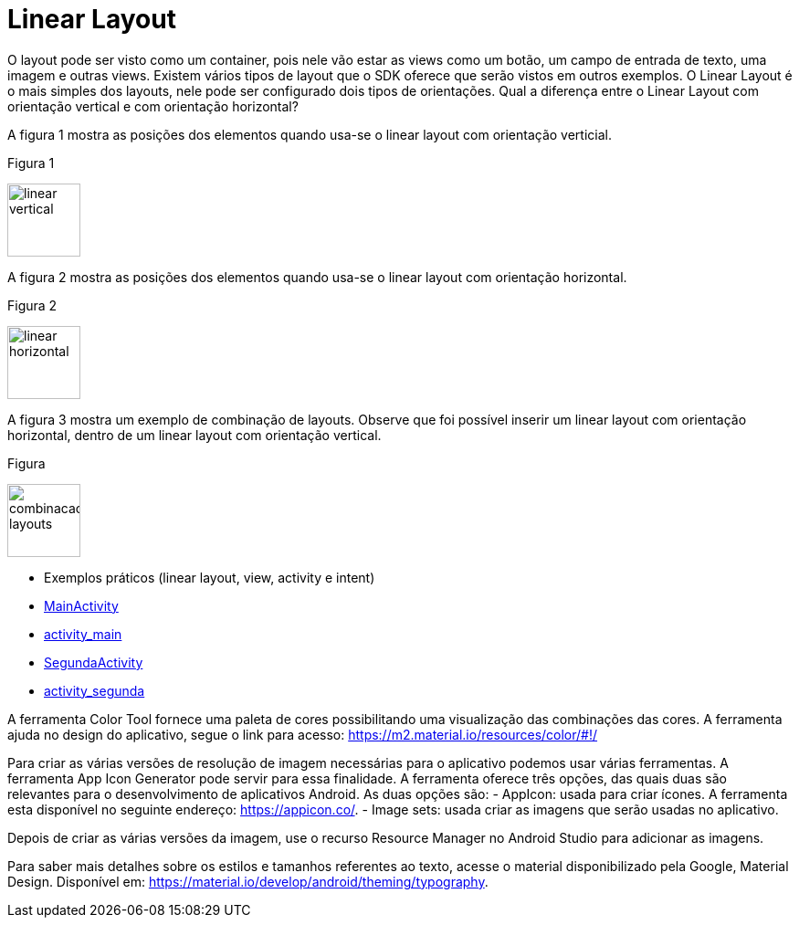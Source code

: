 //caminho padrão para imagens

:figure-caption: Figura
:doctype: book

//gera apresentacao
//pode se baixar os arquivos e add no diretório
:revealjsdir: https://cdnjs.cloudflare.com/ajax/libs/reveal.js/3.8.0

//GERAR ARQUIVOS
//make slides
//make ebook

= Linear Layout

O layout pode ser visto como um container, pois nele vão estar as views como um botão, um campo de entrada de texto, uma imagem e outras views. Existem vários tipos de layout que o SDK oferece que serão vistos em outros exemplos. O Linear Layout é o mais simples dos layouts, nele pode ser configurado dois tipos de orientações. Qual a diferença entre o Linear Layout com orientação vertical e com orientação horizontal?

A figura 1 mostra as posições dos elementos quando usa-se o linear layout com orientação verticial.

Figura 1

image::linear_vertical.png[width=80,height=80]

A figura 2 mostra as posições dos elementos quando usa-se o linear layout com orientação horizontal.

Figura 2

image::linear_horizontal.png[width=80,height=80]

A figura 3 mostra um exemplo de combinação de layouts. Observe que foi possível inserir um linear layout com orientação horizontal, dentro de um linear layout com orientação vertical.

Figura 

image::combinacao_layouts.png[width=80,height=80]

- Exemplos práticos (linear layout, view, activity e intent)

- link:codigos/MainActivity.java[MainActivity]
- link:codigos/activity_main.xml[activity_main]
- link:codigos/SegundaActivity.java[SegundaActivity]
- link:codigos/activity_segunda.xml[activity_segunda]

A ferramenta Color Tool fornece uma paleta de cores possibilitando uma visualização das combinações das cores. A ferramenta ajuda no design do aplicativo, segue o link para acesso: https://m2.material.io/resources/color/#!/

Para criar as várias versões de resolução de imagem necessárias para o aplicativo podemos usar várias ferramentas. A ferramenta App Icon Generator pode servir para essa finalidade. A ferramenta oferece três opções, das quais duas são relevantes para o desenvolvimento de aplicativos Android. As duas opções são:
 - AppIcon: usada para criar ícones. A ferramenta esta disponível no seguinte endereço: https://appicon.co/.
 - Image sets:  usada criar as imagens que serão usadas no aplicativo. 

Depois de criar as várias versões da imagem, use o recurso Resource Manager no Android Studio para adicionar as imagens.

Para saber mais detalhes sobre os estilos e tamanhos referentes ao texto, acesse o material disponibilizado pela Google, Material Design. Disponível em: https://material.io/develop/android/theming/typography.


